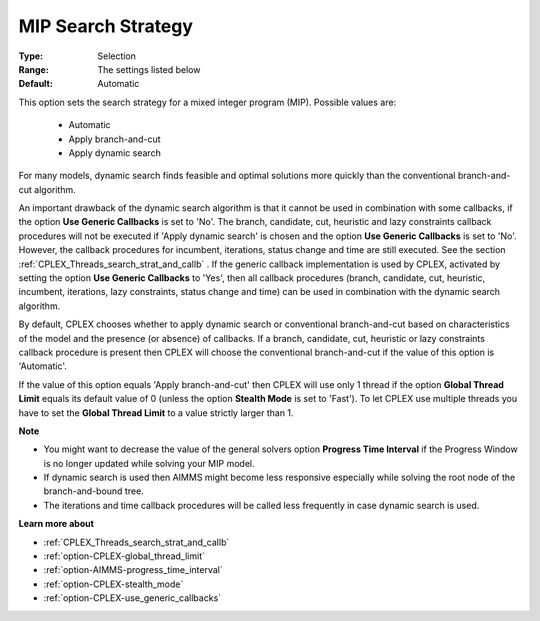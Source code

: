 .. _option-CPLEX-mip_search_strategy:


MIP Search Strategy
===================



:Type:	Selection	
:Range:	The settings listed below	
:Default:	Automatic	



This option sets the search strategy for a mixed integer program (MIP). Possible values are:



    *	Automatic
    *	Apply branch-and-cut
    *	Apply dynamic search




For many models, dynamic search finds feasible and optimal solutions more quickly than the conventional branch-and-cut algorithm.





An important drawback of the dynamic search algorithm is that it cannot be used in combination with some callbacks, if the option **Use Generic Callbacks**  is set to 'No'. The branch, candidate, cut, heuristic and lazy constraints callback procedures will not be executed if 'Apply dynamic search' is chosen and the option **Use Generic Callbacks**  is set to 'No'. However, the callback procedures for incumbent, iterations, status change and time are still executed. See the section :ref:`CPLEX_Threads_search_strat_and_callb` . If the generic callback implementation is used by CPLEX, activated by setting the option **Use Generic Callbacks**  to 'Yes', then all callback procedures (branch, candidate, cut, heuristic, incumbent, iterations, lazy constraints, status change and time) can be used in combination with the dynamic search algorithm.





By default, CPLEX chooses whether to apply dynamic search or conventional branch-and-cut based on characteristics of the model and the presence (or absence) of callbacks. If a branch, candidate, cut, heuristic or lazy constraints callback procedure is present then CPLEX will choose the conventional branch-and-cut if the value of this option is 'Automatic'.





If the value of this option equals 'Apply branch-and-cut' then CPLEX will use only 1 thread if the option **Global Thread Limit**  equals its default value of 0 (unless the option **Stealth Mode**  is set to 'Fast'). To let CPLEX use multiple threads you have to set the **Global Thread Limit**  to a value strictly larger than 1.





**Note** 

*	You might want to decrease the value of the general solvers option **Progress Time Interval**  if the Progress Window is no longer updated while solving your MIP model.
*	If dynamic search is used then AIMMS might become less responsive especially while solving the root node of the branch-and-bound tree.
*	The iterations and time callback procedures will be called less frequently in case dynamic search is used.




**Learn more about** 

*	:ref:`CPLEX_Threads_search_strat_and_callb` 
*	:ref:`option-CPLEX-global_thread_limit` 
*	:ref:`option-AIMMS-progress_time_interval` 
*	:ref:`option-CPLEX-stealth_mode` 
*	:ref:`option-CPLEX-use_generic_callbacks` 




